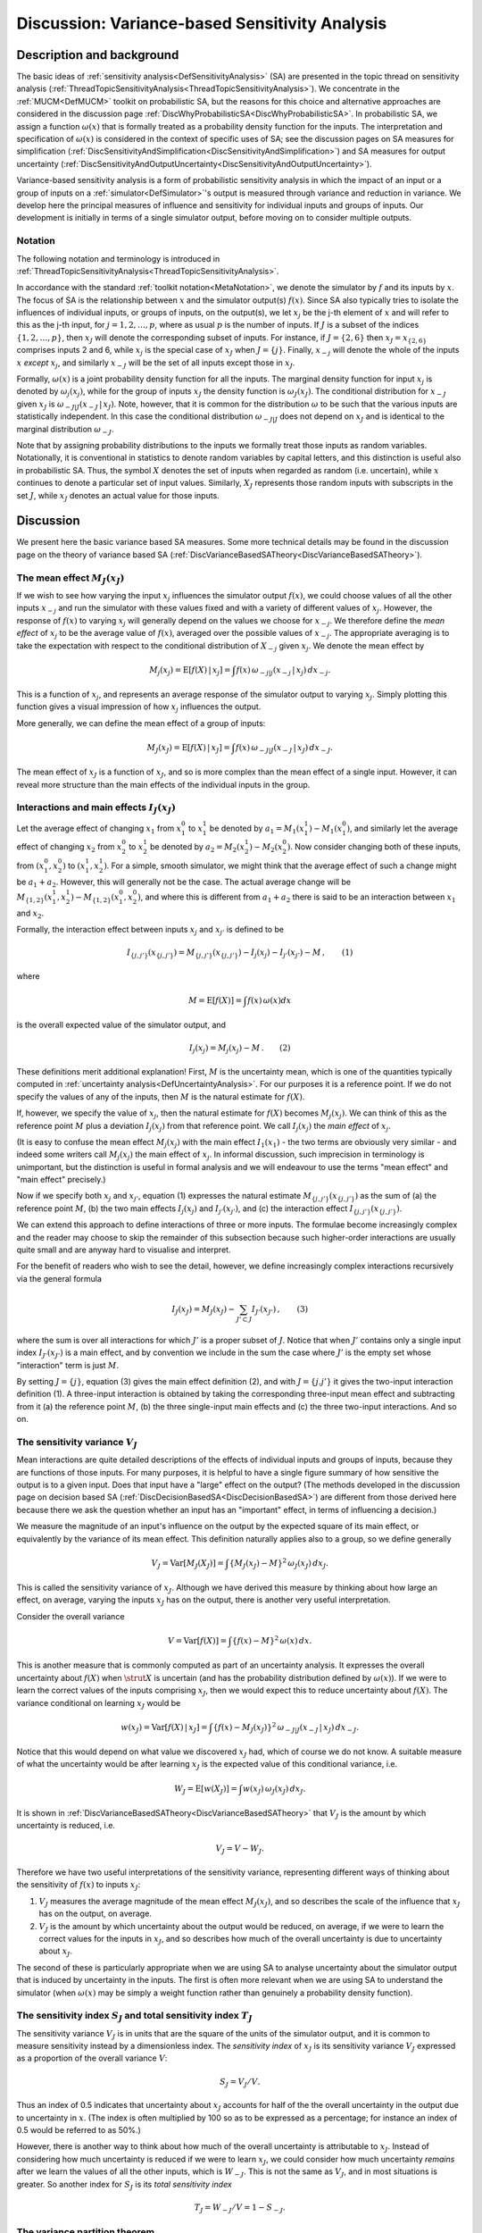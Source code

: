 .. _DiscVarianceBasedSA:

Discussion: Variance-based Sensitivity Analysis
===============================================

Description and background
--------------------------

The basic ideas of :ref:`sensitivity
analysis<DefSensitivityAnalysis>` (SA) are presented in the
topic thread on sensitivity analysis
(:ref:`ThreadTopicSensitivityAnalysis<ThreadTopicSensitivityAnalysis>`).
We concentrate in the :ref:`MUCM<DefMUCM>` toolkit on probabilistic
SA, but the reasons for this choice and alternative approaches are
considered in the discussion page
:ref:`DiscWhyProbabilisticSA<DiscWhyProbabilisticSA>`. In
probabilistic SA, we assign a function :math:`\omega(x)` that is formally
treated as a probability density function for the inputs. The
interpretation and specification of :math:`\omega(x)` is considered in the
context of specific uses of SA; see the discussion pages on SA measures
for simplification
(:ref:`DiscSensitivityAndSimplification<DiscSensitivityAndSimplification>`)
and SA measures for output uncertainty
(:ref:`DiscSensitivityAndOutputUncertainty<DiscSensitivityAndOutputUncertainty>`).

Variance-based sensitivity analysis is a form of probabilistic
sensitivity analysis in which the impact of an input or a group of
inputs on a :ref:`simulator<DefSimulator>`'s output is measured
through variance and reduction in variance. We develop here the
principal measures of influence and sensitivity for individual inputs
and groups of inputs. Our development is initially in terms of a single
simulator output, before moving on to consider multiple outputs.

Notation
~~~~~~~~

The following notation and terminology is introduced in
:ref:`ThreadTopicSensitivityAnalysis<ThreadTopicSensitivityAnalysis>`.

In accordance with the standard :ref:`toolkit
notation<MetaNotation>`, we denote the simulator by :math:`f` and
its inputs by :math:`x`. The focus of SA is the relationship between
:math:`x` and the simulator output(s) :math:`f(x)`. Since SA also
typically tries to isolate the influences of individual inputs, or
groups of inputs, on the output(s), we let :math:`x_j` be the j-th element
of :math:`x` and will refer to this as the j-th input, for
:math:`j=1,2,\ldots,p`, where as usual :math:`p` is the number of inputs. If
:math:`J` is a subset of the indices :math:`\{1,2,\ldots,p\}`, then
:math:`x_J` will denote the corresponding subset of inputs. For instance,
if :math:`J=\{2,6\}` then :math:`x_J=x_{\{2,6\}}` comprises inputs 2 and 6,
while :math:`x_j` is the special case of :math:`x_J` when :math:`J=\{j\}`.
Finally, :math:`x_{-j}` will denote the whole of the inputs :math:`x`
*except* :math:`x_j`, and similarly :math:`x_{-J}` will be the set of all
inputs except those in :math:`x_J`.

Formally, :math:`\omega(x)` is a joint probability density function for all
the inputs. The marginal density function for input :math:`x_j` is denoted
by :math:`\omega_j(x_j)`, while for the group of inputs :math:`x_J` the
density function is :math:`\omega_J(x_J)`. The conditional distribution for
:math:`x_{-J}` given :math:`x_J` is :math:`\omega_{-J|J}(x_{-J}\,|\,x_J)`. Note,
however, that it is common for the distribution :math:`\omega` to be
such that the various inputs are statistically independent. In this case
the conditional distribution :math:`\omega_{-J|J}` does not depend on
:math:`x_J` and is identical to the marginal distribution :math:`\omega_{-J}`.

Note that by assigning probability distributions to the inputs we
formally treat those inputs as random variables. Notationally, it is
conventional in statistics to denote random variables by capital
letters, and this distinction is useful also in probabilistic SA. Thus,
the symbol :math:`X` denotes the set of inputs when regarded as
random (i.e. uncertain), while :math:`x` continues to denote a
particular set of input values. Similarly, :math:`X_J` represents those
random inputs with subscripts in the set :math:`J`, while :math:`x_J`
denotes an actual value for those inputs.

Discussion
----------

We present here the basic variance based SA measures. Some more
technical details may be found in the discussion page on the theory of
variance based SA
(:ref:`DiscVarianceBasedSATheory<DiscVarianceBasedSATheory>`).

The mean effect :math:`M_J(x_J)`
~~~~~~~~~~~~~~~~~~~~~~~~~~~~~~~~

If we wish to see how varying the input :math:`x_j` influences the
simulator output :math:`f(x)`, we could choose values of all the other inputs
:math:`x_{-j}` and run the simulator with these values fixed and with a
variety of different values of :math:`x_j`. However, the response of
:math:`f(x)` to varying :math:`x_j` will generally depend on the values we
choose for :math:`x_{-j}`. We therefore define the *mean effect* of
:math:`x_j` to be the average value of :math:`f(x)`, averaged over the
possible values of :math:`x_{-j}`. The appropriate averaging is to take the
expectation with respect to the conditional distribution of :math:`X_{-j}`
given :math:`x_j`. We denote the mean effect by

.. math::
   M_j(x_j) = {\mathrm E}[f(X)\,|\,x_j] = \int f(x) \,\omega_{-j|j}
   (x_{-j}\,|\,x_j) \,dx_{-j}.

This is a function of :math:`x_j`, and represents an average response of
the simulator output to varying :math:`x_j`. Simply plotting this function
gives a visual impression of how :math:`x_j` influences the output.

More generally, we can define the mean effect of a group of inputs:

.. math::
   M_J(x_J) = {\mathrm E}[f(X)\,|\,x_J] = \int f(x) \,\omega_{-J|J}
   (x_{-J}\,|\,x_J) \,dx_{-J}.

The mean effect of :math:`x_J` is a function of :math:`x_J`, and so is more
complex than the mean effect of a single input. However, it can reveal
more structure than the main effects of the individual inputs in the
group.

Interactions and main effects :math:`I_J(x_J)`
~~~~~~~~~~~~~~~~~~~~~~~~~~~~~~~~~~~~~~~~~~~~~~

Let the average effect of changing :math:`x_1` from :math:`x_1^0` to
:math:`x_1^1` be denoted by :math:`a_1=M_1(x_1^1)-M_1(x_1^0)`, and similarly
let the average effect of changing :math:`x_2` from :math:`x_2^0` to
:math:`x_2^1` be denoted by :math:`a_2=M_2(x_2^1)-M_2(x_2^0)`. Now consider
changing both of these inputs, from :math:`(x_1^0,x_2^0)` to
:math:`(x_1^1,x_2^1)`. For a simple, smooth simulator, we might think that
the average effect of such a change might be :math:`a_1+a_2`. However, this
will generally not be the case. The actual average change will be
:math:`M_{\{1,2\}}(x_1^1,x_2^1)-M_{\{1,2\}}(x_1^0,x_2^0)`, and where this
is different from :math:`a_1+a_2` there is said to be an interaction
between :math:`x_1` and :math:`x_2`.

Formally, the interaction effect between inputs :math:`x_j` and :math:`x_{j'}`
is defined to be

.. math::
   I_{\{j,j'\}}(x_{\{j,j'\}}) = M_{\{j,j'\}}(x_{\{j,j'\}}) - I_j(x_j) -
   I_{j'}(x_{j'}) - M\,,\qquad(1)

where

.. math::
   M = \mathrm{E}[f(X)] = \int f(x)\, \omega(x) dx

is the overall expected value of the simulator output, and

.. math::
   I_j(x_j) = M_j(x_j) - M\,.\qquad(2)

These definitions merit additional explanation! First, :math:`M` is
the uncertainty mean, which is one of the quantities typically computed
in :ref:`uncertainty analysis<DefUncertaintyAnalysis>`. For our
purposes it is a reference point. If we do not specify the values of any
of the inputs, then :math:`M` is the natural estimate for :math:`f(X)`.

If, however, we specify the value of :math:`x_j`, then the natural estimate
for :math:`f(X)` becomes :math:`M_j(x_j)`. We can think of this as the
reference point :math:`M` plus a deviation :math:`I_j(x_j)` from that
reference point. We call :math:`I_j(x_j)` the *main effect* of :math:`x_j`.

(It is easy to confuse the mean effect :math:`M_j(x_j)` with the main
effect :math:`I_1(x_1)` - the two terms are obviously very similar - and
indeed some writers call :math:`M_j(x_j)` the main effect of :math:`x_j`. In
informal discussion, such imprecision in terminology is unimportant, but
the distinction is useful in formal analysis and we will endeavour to
use the terms "mean effect" and "main effect" precisely.)

Now if we specify both :math:`x_j` and :math:`x_{j'}`, equation (1) expresses
the natural estimate :math:`M_{\{j,j'\}}(x_{\{j,j'\}})` as the sum of (a)
the reference point :math:`M`, (b) the two main effects
:math:`I_j(x_j)` and :math:`I_{j'}(x_{j'})`, and (c) the interaction effect
:math:`I_{\{j,j'\}}(x_{\{j,j'\}})`.

We can extend this approach to define interactions of three or more
inputs. The formulae become increasingly complex and the reader may
choose to skip the remainder of this subsection because such
higher-order interactions are usually quite small and are anyway hard to
visualise and interpret.

For the benefit of readers who wish to see the detail, however, we
define increasingly complex interactions recursively via the general
formula

.. math::
   I_J(x_J)=M_J(x_J) - \sum_{J'\subset J}I_{J'}(x_{J'})\,,\qquad(3)

where the sum is over all interactions for which :math:`J'` is a
proper subset of :math:`J`. Notice that when :math:`J'` contains
only a single input index :math:`I_{J'}(x_{J'})` is a main effect, and by
convention we include in the sum the case where :math:`J'` is the
empty set whose "interaction" term is just :math:`M`.

By setting :math:`J=\{j\}`, equation (3) gives the main effect definition
(2), and with :math:`J=\{j.j'\}` it gives the two-input interaction
definition (1). A three-input interaction is obtained by taking the
corresponding three-input mean effect and subtracting from it (a) the
reference point :math:`M`, (b) the three single-input main effects
and (c) the three two-input interactions. And so on.

The sensitivity variance :math:`V_J`
~~~~~~~~~~~~~~~~~~~~~~~~~~~~~~~~~~~~

Mean interactions are quite detailed descriptions of the effects of
individual inputs and groups of inputs, because they are functions of
those inputs. For many purposes, it is helpful to have a single figure
summary of how sensitive the output is to a given input. Does that input
have a "large" effect on the output? (The methods developed in the
discussion page on decision based SA
(:ref:`DiscDecisionBasedSA<DiscDecisionBasedSA>`) are different from
those derived here because there we ask the question whether an input
has an "important" effect, in terms of influencing a decision.)

We measure the magnitude of an input's influence on the output by the
expected square of its main effect, or equivalently by the variance of
its mean effect. This definition naturally applies also to a group, so
we define generally

.. math::
   V_J = \mathrm{Var}[M_J(X_J)] = \int \{M_J(x_J) -
   M\}^2\,\omega_J(x_J)\,dx_J.

This is called the sensitivity variance of :math:`x_J`. Although we have
derived this measure by thinking about how large an effect, on average,
varying the inputs :math:`x_J` has on the output, there is another very
useful interpretation.

Consider the overall variance

.. math::
   V=\mathrm{Var}[f(X)] = \int \{f(x) - M\}^2\, \omega(x)\, dx.

This is another measure that is commonly computed as part of an
uncertainty analysis. It expresses the overall uncertainty about
:math:`f(X)` when :math:`\strut X` is uncertain (and has the probability
distribution defined by :math:`\omega(x)`). If we were to learn the correct
values of the inputs comprising :math:`x_J`, then we would expect this to
reduce uncertainty about :math:`f(X)`. The variance conditional on learning
:math:`x_J` would be

.. math::
   w(x_J) = \mathrm{Var}[f(X)\,|\,x_J] = \int \{f(x)-M_J(x_J)\}^2
   \,\omega_{-J|J}(x_{-J}\,|\,x_J) \,dx_{-J}.

Notice that this would depend on what value we discovered :math:`x_J` had,
which of course we do not know. A suitable measure of what the
uncertainty would be after learning :math:`x_J` is the expected value of
this conditional variance, i.e.

.. math::
   W_J = \mathrm{E}[w(X_J)] = \int w(x_J)\,\omega_J(x_J) \,dx_J.

It is shown in
:ref:`DiscVarianceBasedSATheory<DiscVarianceBasedSATheory>` that
:math:`V_J` is the amount by which uncertainty is reduced, i.e.

.. math::
   V_J = V - W_J.

Therefore we have two useful interpretations of the sensitivity
variance, representing different ways of thinking about the sensitivity
of :math:`f(x)` to inputs :math:`x_J`:

#. :math:`V_J` measures the average magnitude of the mean effect
   :math:`M_J(x_J)`, and so describes the scale of the influence that
   :math:`x_J` has on the output, on average.
#. :math:`V_J` is the amount by which uncertainty about the output would be
   reduced, on average, if we were to learn the correct values for the
   inputs in :math:`x_J`, and so describes how much of the overall
   uncertainty is due to uncertainty about :math:`x_J`.

The second of these is particularly appropriate when we are using SA
to analyse uncertainty about the simulator output that is induced by
uncertainty in the inputs. The first is often more relevant when we
are using SA to understand the simulator (when :math:`\omega(x)` may be
simply a weight function rather than genuinely a probability density
function).

The sensitivity index :math:`S_J` and total sensitivity index :math:`T_J`
~~~~~~~~~~~~~~~~~~~~~~~~~~~~~~~~~~~~~~~~~~~~~~~~~~~~~~~~~~~~~~~~~~~~~~~~~

The sensitivity variance :math:`V_J` is in units that are the square of the
units of the simulator output, and it is common to measure sensitivity
instead by a dimensionless index. The *sensitivity index* of :math:`x_J`
is its sensitivity variance :math:`V_J` expressed as a proportion of the
overall variance :math:`V`:

.. math::
   S_J = V_J / V.

Thus an index of 0.5 indicates that uncertainty about :math:`x_J` accounts
for half of the the overall uncertainty in the output due to uncertainty
in :math:`x`. (The index is often multiplied by 100 so as to be
expressed as a percentage; for instance an index of 0.5 would be
referred to as 50%.)

However, there is another way to think about how much of the overall
uncertainty is attributable to :math:`x_J`. Instead of considering how much
uncertainty is reduced if we were to learn :math:`x_J`, we could consider
how much uncertainty *remains* after we learn the values of all the
other inputs, which is :math:`W_{-J}`. This is not the same as :math:`V_J`,
and in most situations is greater. So another index for :math:`S_J` is its
*total sensitivity index*

.. math::
   T_J = W_{-J} / V = 1-S_{-J}.

The variance partition theorem
~~~~~~~~~~~~~~~~~~~~~~~~~~~~~~

The relationship between these indices (and the reason why :math:`T_J` is
generally larger than :math:`S_J`) can be seen in a general theorem that is
proved in
:ref:`DiscVarianceBasedSATheory<DiscVarianceBasedSATheory>`. First
notice that for an individual :math:`x_j` the sensitivity variance :math:`V_j`
is not just the variance of the mean effect :math:`M_j(X_j)` but also of
its main effect :math:`I_j(X_j)` (since the main effect is just the mean
effect minus a constant). However, it is not true that for a group
:math:`x_J` of more than one input :math:`V_J` equals the variance of
:math:`I_J(X_J)`. If we define

.. math::
   V^I_J = \mathrm{Var}[I_J(X_J)]

then we have :math:`V^I_j=V_j` but otherwise we refer to :math:`V^I_J` as the
interaction variance of :math:`x_J`. Just as an interaction effect between
two inputs :math:`x_j` and :math:`x_{j'}` concerns aspects of the joint effect
of those two inputs that are not explained by their main effects alone,
their interaction variance concerns uncertainty that is attributable to
the joint effect that is not explained by their separate sensitivity
variances. Interaction variances are a useful summary of the extent of
interactions between inputs.

Specifically, the following result holds (under a condition to be
presented shortly)

.. math::
   V_{\{j,j'\}} = V_j + V_{j'} + V^I_{\{j,j'\}}.

So the amount of uncertainty attributable to (and removed by learning)
both :math:`x_j` and :math:`x_{j'}` is the sum of the amounts attributable to
each separately (their separate sensitivity variances) plus their
interaction variance.

The condition for this to hold is that :math:`x_j` and :math:`x_{j'}` must be
statistically independent. This independence is a property that can be
verified from the probability density function :math:`\omega(x)`.

Generalising, suppose that all the inputs are mutually independent. This
means that their joint density function :math:`\omega(x)` reduces to the
product :math:`\prod_{j=1}^p\omega_j(x_j)` of their marginal density
functions. Independence often holds in practice, partly because it is
much easier to specify :math:`\omega(x)` by thinking about the uncertainty
in each input separately.

If the :math:`x_j`s are mutually independent, then

.. math::
   V_J = \sum_{J'\subseteq J} V^I_{J'}\,.\qquad(4)

Thus the sensitivity variance of a group :math:`x_J` is the sum of the
individual sensitivity variances of the inputs in the group plus all the
interaction variances between members of the group. (Notice that this
time the sum is over all :math:`\strut J'` that are subsets of :math:`J`
including :math:`J` itself.)

In particular, the total variance can be partitioned into the sum of all
the sensitivity and interaction variances:

.. math::
   V = \sum_J V^I_J.

This is the partition theorem that is proved in
:ref:`DiscVarianceBasedSATheory<DiscVarianceBasedSATheory>`. We now
consider what it means for the relationship between :math:`S_J` and
:math:`T_J`.

First consider :math:`S_J`. From the above equation (4), this is the sum of
the individual sensitivity indices :math:`S_j` for inputs :math:`x_j` in
:math:`X_J`, plus all the interaction variances between the inputs in
:math:`x_J`, also expressed as proportions of :math:`V`.

On the other hand :math:`T_J` can be seen to be the sum of the individual
sensitivity indices :math:`S_j` plus all the interaction variances (divided
by :math:`V`) that are *not* between inputs in :math:`x_{-J}`. The
difference is subtle, perhaps, but the interactions whose variances are
included in :math:`T_j` are all the ones included in :math:`S_J` plus
interactions that are between (one or more) inputs in :math:`x_J` and (one
or more) inputs outside :math:`x_J`. This is why :math:`T_J` is generally
larger than :math:`S_J`.

The difference between :math:`T_J` and :math:`S_J` is in practice an indicator
of the extent to which inputs in :math:`x_J` interact with inputs in
:math:`x_{-J}`. In particular, the difference between :math:`T_j` and :math:`S_j`
indicates the extent to which :math:`x_j` is involved in interactions with
other inputs.

Regression variances and coefficients
~~~~~~~~~~~~~~~~~~~~~~~~~~~~~~~~~~~~~

Another useful group of measures is associated with fitting simple
regression models to the simulator. Consider approximating :math:`f(x)`
using a regression model of the form

.. math::
   \hat f_g(x) = \alpha + g(x)^\mathrm{T}\gamma

where :math:`g(x)` is a chosen vector of fitting functions and :math:`\alpha`
and :math:`\gamma` are parameters to be chosen for best fit (in the sense
of minimising expected squared error with respect to the distribution
:math::ref:`\omega(x)`). The general case is dealt with in
`DiscVarianceBasedSATheory<DiscVarianceBasedSATheory>`; here we
outline just the simplest, but in many ways the most useful, case.

Consider the case where :math:`g(x)=x_j`. Then the best fitting value of
:math:`\gamma` defines an average gradient of the effect of :math:`x_j`, and
is given by

.. math::
   \gamma_j = \mathrm{Cov}[X_j,f(X)] / \mathrm{Var}[X_j].

Using this fitted regression reduces uncertainty about :math:`f(X)` by an
amount

.. math::
   V^L_j = \mathrm{Cov}[X_j,f(X)]^2 / \mathrm{Var}[X_j].

This can be compared with the sensitivity variance of :math:`x_j`, which is
the reduction in uncertainty that is achieved by learning the value of
:math:`x_j`. The sensitivity variance :math:`V_j` will always be greater than
or equal to :math:`V^L_j`, and the difference between the two is a measure
of the degree of nonlinearity in the effect of :math:`x_j`.

Notice that the variance and covariance needed in these formulae are
evaluated using the distribution :math:`\omega(x)`. So
:math:`\mathrm{Var}[X_j]` is just the variance of the marginal distribution
of :math:`x_j`, and if :math:`\bar x_j` is the mean of that marginal
distribution then

.. math::
   \mathrm{Cov}[X_j,f(X)] = \int x_j\,M_j(x_j)\,\omega_j(x_j)\,dx_j -
   \bar x_j\,M.

Multiple outputs
~~~~~~~~~~~~~~~~

If :math:`f(x)` is a vector of :math:`r` outputs, then all of the above
measures generalise quite simply. The mean and main effects are now
:math:`r\times 1` vector functions of their arguments, and all of the
variances become :math:`r\times r` matrices. For example, the the
overall variance becomes the matrix

.. math::
   V=\mathrm{Var}[f(X)] = \int \{f(x) - M\}\{f(x) - M\}^\mathrm{T}\,
   \omega(x)\, dx.

Note, however, that we do not consider matrix versions of :math:`S_J` and
:math:`T_J`, because it is not really meaningful to divide a sensitivity
variance matrix :math:`V_J` by the overall variance matrix :math:`V`.

In practice, there is little extra understanding to be obtained by
attempting an SA of multiple outputs in this way beyond what can be
gained by SA of each output separately. Often, if the primary interest
is not in a single output then it can be defined in terms of a single
function of the outputs, and then SA carried out on that single function
is indicated. Some more discussion of SA on a function of :math:`f(x)`,
with an example of SA applied to whether :math:`f(x)` exceeds some
threshold, may be found in
:ref:`DiscSensitivityAndOutputUncertainty<DiscSensitivityAndOutputUncertainty>`.
